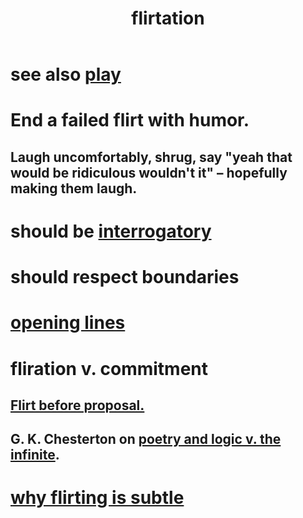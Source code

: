 :PROPERTIES:
:ID:       d2c78541-6092-49c0-9cb2-e3cefdc24b71
:ROAM_ALIASES: flirt
:END:
#+title: flirtation
* see also [[id:dae618bd-8f97-44ef-b22b-f72adef57bc8][play]]
* End a failed flirt with humor.
  :PROPERTIES:
  :ID:       f02bfeb8-c64b-4748-aed3-09cc837f7b78
  :END:
** Laugh uncomfortably, shrug, say "yeah that would be ridiculous wouldn't it" -- hopefully making them laugh.
* should be [[id:d6138579-73e2-4a9c-9fd2-6c5087b71e80][interrogatory]]
* should respect boundaries
* [[id:7cc0b99e-d0a0-4a3f-bcd0-f529a67855e8][opening lines]]
* fliration v. commitment
  :PROPERTIES:
  :ID:       a0c904be-fc80-4196-99f6-809f9ba4b44f
  :END:
** [[id:4ec07465-7323-47c3-a8b4-8d81f383b119][Flirt before proposal.]]
** G. K. Chesterton on [[id:7ae561f9-6dfb-4ebb-b95d-af26876a854a][poetry and logic v. the infinite]].
* [[id:5e46e9cf-b0fb-4967-b84c-040c8441f74c][why flirting is subtle]]
